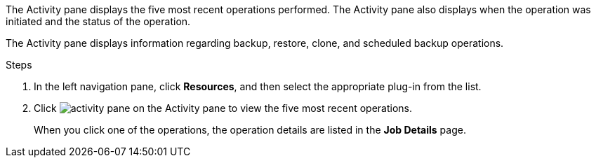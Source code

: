 The Activity pane displays the five most recent operations performed. The Activity pane also displays when the operation was initiated and the status of the operation.

The Activity pane displays information regarding backup, restore, clone, and scheduled backup operations.

.Steps

. In the left navigation pane, click *Resources*, and then select the appropriate plug-in from the list.
. Click image:../media/activity_pane_icon.gif[activity pane] on the Activity pane to view the five most recent operations.
+
When you click one of the operations, the operation details are listed in the *Job Details* page.
